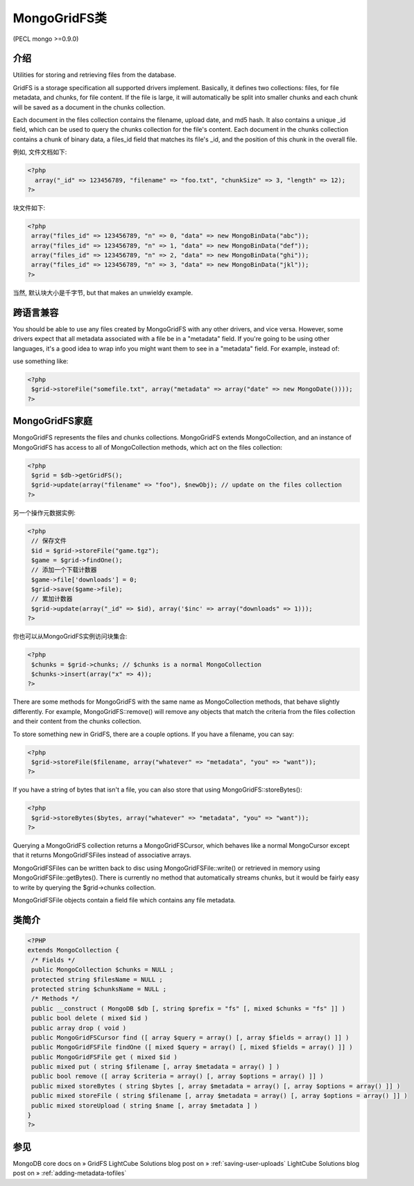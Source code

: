 MongoGridFS类
==============



(PECL mongo >=0.9.0)

介绍
--------------------

Utilities for storing and retrieving files from the database.

GridFS is a storage specification all supported drivers implement. Basically, it defines two collections: files, for file metadata, and chunks, for file content. If the file is large, it will automatically be split into smaller chunks and each chunk will be saved as a document in the chunks collection.

Each document in the files collection contains the filename, upload date, and md5 hash. It also contains a unique _id field, which can be used to query the chunks collection for the file's content. Each document in the chunks collection contains a chunk of binary data, a files_id field that matches its file's _id, and the position of this chunk in the overall file.

例如, 文件文档如下:

.. code-block:: php

 <?php
   array("_id" => 123456789, "filename" => "foo.txt", "chunkSize" => 3, "length" => 12);
 ?>

块文件如下:

.. code-block:: php

 <?php
  array("files_id" => 123456789, "n" => 0, "data" => new MongoBinData("abc"));
  array("files_id" => 123456789, "n" => 1, "data" => new MongoBinData("def"));
  array("files_id" => 123456789, "n" => 2, "data" => new MongoBinData("ghi"));
  array("files_id" => 123456789, "n" => 3, "data" => new MongoBinData("jkl"));
 ?>

当然, 默认块大小是千字节, but that makes an unwieldy example.

跨语言兼容
--------------------

You should be able to use any files created by MongoGridFS with any other drivers, and vice versa. However, some drivers expect that all metadata associated with a file be in a "metadata" field. If you're going to be using other languages, it's a good idea to wrap info you might want them to see in a "metadata" field. For example, instead of:

.. code-block:: php
 <?php
  $grid->storeFile("somefile.txt", array("date" => new MongoDate()));
 ?>

use something like:

.. code-block:: php

 <?php
  $grid->storeFile("somefile.txt", array("metadata" => array("date" => new MongoDate())));
 ?>

MongoGridFS家庭
--------------------------

MongoGridFS represents the files and chunks collections. MongoGridFS extends MongoCollection, and an instance of MongoGridFS has access to all of MongoCollection methods, which act on the files collection:

.. code-block:: php

 <?php
  $grid = $db->getGridFS();
  $grid->update(array("filename" => "foo"), $newObj); // update on the files collection
 ?>

另一个操作元数据实例:

.. code-block:: php

 <?php
  // 保存文件
  $id = $grid->storeFile("game.tgz");
  $game = $grid->findOne();
  // 添加一个下载计数器
  $game->file['downloads'] = 0;
  $grid->save($game->file);
  // 累加计数器
  $grid->update(array("_id" => $id), array('$inc' => array("downloads" => 1)));
 ?>

你也可以从MongoGridFS实例访问块集合:

.. code-block:: php

 <?php
  $chunks = $grid->chunks; // $chunks is a normal MongoCollection
  $chunks->insert(array("x" => 4));
 ?>

There are some methods for MongoGridFS with the same name as MongoCollection methods, that behave slightly differently. For example, MongoGridFS::remove() will remove any objects that match the criteria from the files collection and their content from the chunks collection.

To store something new in GridFS, there are a couple options. If you have a filename, you can say:

.. code-block:: php

 <?php
  $grid->storeFile($filename, array("whatever" => "metadata", "you" => "want"));
 ?>

If you have a string of bytes that isn't a file, you can also store that using MongoGridFS::storeBytes():

.. code-block:: php

 <?php
  $grid->storeBytes($bytes, array("whatever" => "metadata", "you" => "want"));
 ?>
 
Querying a MongoGridFS collection returns a MongoGridFSCursor, which behaves like a normal MongoCursor except that it returns MongoGridFSFiles instead of associative arrays.

MongoGridFSFiles can be written back to disc using MongoGridFSFile::write() or retrieved in memory using MongoGridFSFile::getBytes(). There is currently no method that automatically streams chunks, but it would be fairly easy to write by querying the $grid->chunks collection.

MongoGridFSFile objects contain a field file which contains any file metadata.

类简介
--------------------

.. code-block:: php

 <?PHP
 extends MongoCollection {
  /* Fields */
  public MongoCollection $chunks = NULL ;
  protected string $filesName = NULL ;
  protected string $chunksName = NULL ;
  /* Methods */
  public __construct ( MongoDB $db [, string $prefix = "fs" [, mixed $chunks = "fs" ]] )
  public bool delete ( mixed $id )
  public array drop ( void )
  public MongoGridFSCursor find ([ array $query = array() [, array $fields = array() ]] )
  public MongoGridFSFile findOne ([ mixed $query = array() [, mixed $fields = array() ]] )
  public MongoGridFSFile get ( mixed $id )
  public mixed put ( string $filename [, array $metadata = array() ] )
  public bool remove ([ array $criteria = array() [, array $options = array() ]] )
  public mixed storeBytes ( string $bytes [, array $metadata = array() [, array $options = array() ]] )
  public mixed storeFile ( string $filename [, array $metadata = array() [, array $options = array() ]] )
  public mixed storeUpload ( string $name [, array $metadata ] )
 }
 ?>

参见
------------------

MongoDB core docs on » GridFS
LightCube Solutions blog post on » :ref:`saving-user-uploads`
LightCube Solutions blog post on » :ref:`adding-metadata-tofiles`
